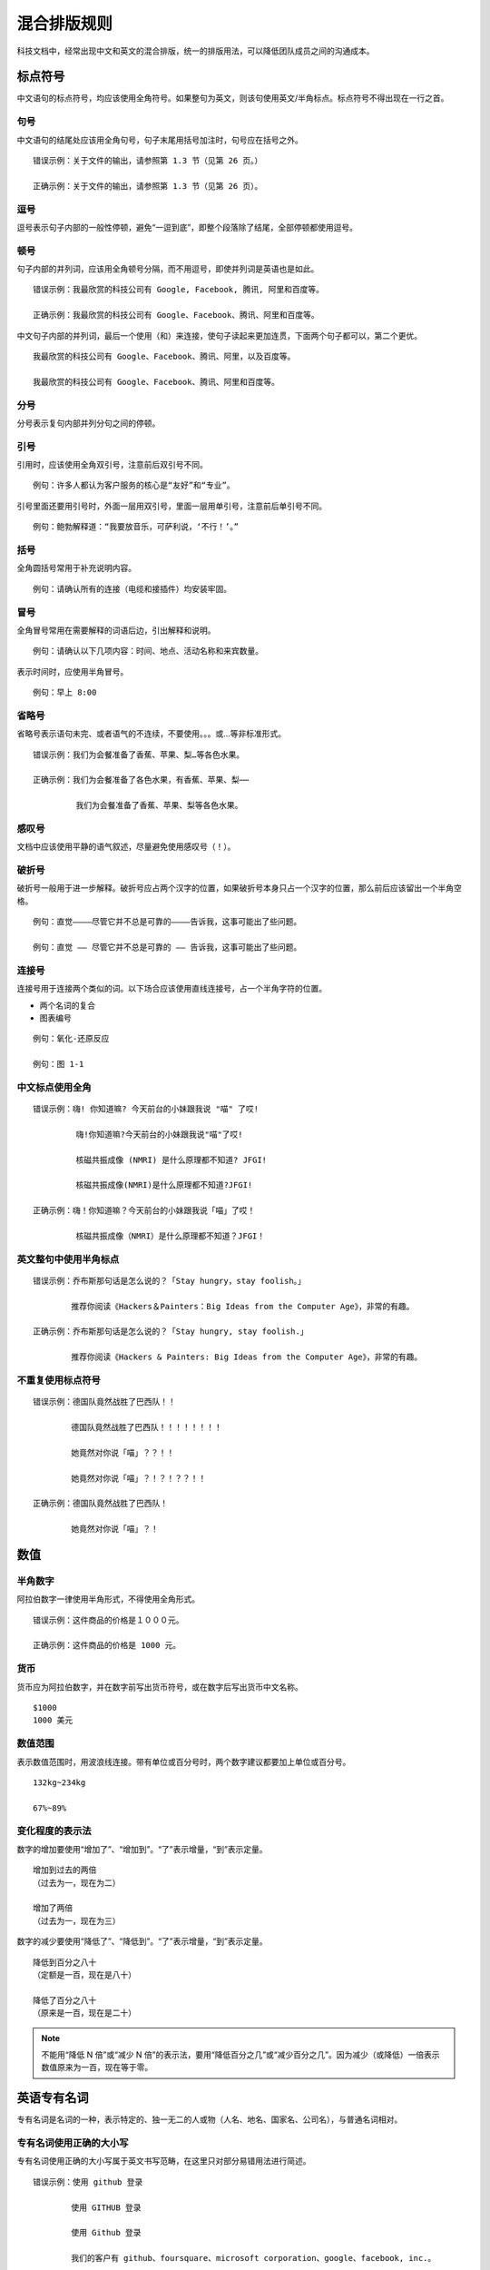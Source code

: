 混合排版规则
####################################

科技文档中，经常出现中文和英文的混合排版，统一的排版用法，可以降低团队成员之间的沟通成本。

标点符号
************************************

中文语句的标点符号，均应该使用全角符号。如果整句为英文，则该句使用英文/半角标点。标点符号不得出现在一行之首。

句号
====================================

中文语句的结尾处应该用全角句号，句子末尾用括号加注时，句号应在括号之外。

::

    错误示例：关于文件的输出，请参照第 1.3 节（见第 26 页。）

    正确示例：关于文件的输出，请参照第 1.3 节（见第 26 页）。

逗号
====================================

逗号表示句子内部的一般性停顿，避免“一逗到底”，即整个段落除了结尾，全部停顿都使用逗号。

顿号
====================================

句子内部的并列词，应该用全角顿号分隔，而不用逗号，即使并列词是英语也是如此。

::

    错误示例：我最欣赏的科技公司有 Google, Facebook, 腾讯, 阿里和百度等。

    正确示例：我最欣赏的科技公司有 Google、Facebook、腾讯、阿里和百度等。


中文句子内部的并列词，最后一个使用（和）来连接，使句子读起来更加连贯，下面两个句子都可以，第二个更优。

::

    我最欣赏的科技公司有 Google、Facebook、腾讯、阿里，以及百度等。

    我最欣赏的科技公司有 Google、Facebook、腾讯、阿里和百度等。

分号
====================================

分号表示复句内部并列分句之间的停顿。

引号
====================================

引用时，应该使用全角双引号，注意前后双引号不同。

::

    例句：许多人都认为客户服务的核心是“友好”和“专业”。

引号里面还要用引号时，外面一层用双引号，里面一层用单引号，注意前后单引号不同。

::

    例句：鲍勃解释道：“我要放音乐，可萨利说，‘不行！’。”

括号
====================================

全角圆括号常用于补充说明内容。

::

    例句：请确认所有的连接（电缆和接插件）均安装牢固。


冒号
====================================

全角冒号常用在需要解释的词语后边，引出解释和说明。

::

    例句：请确认以下几项内容：时间、地点、活动名称和来宾数量。

表示时间时，应使用半角冒号。

::

    例句：早上 8:00

省略号
====================================

省略号表示语句未完、或者语气的不连续，不要使用。。。或...等非标准形式。

::

    错误示例：我们为会餐准备了香蕉、苹果、梨…等各色水果。

    正确示例：我们为会餐准备了各色水果，有香蕉、苹果、梨⋯⋯

             我们为会餐准备了香蕉、苹果、梨等各色水果。

感叹号
====================================

文档中应该使用平静的语气叙述，尽量避免使用感叹号（！）。

破折号
====================================

破折号一般用于进一步解释。破折号应占两个汉字的位置，如果破折号本身只占一个汉字的位置，那么前后应该留出一个半角空格。

::

    例句：直觉————尽管它并不总是可靠的————告诉我，这事可能出了些问题。

    例句：直觉 —— 尽管它并不总是可靠的 —— 告诉我，这事可能出了些问题。

连接号
====================================

连接号用于连接两个类似的词。以下场合应该使用直线连接号，占一个半角字符的位置。

- 两个名词的复合
- 图表编号

::

    例句：氧化-还原反应

    例句：图 1-1

中文标点使用全角
====================================

::

    错误示例：嗨! 你知道嘛? 今天前台的小妹跟我说 "喵" 了哎!

             嗨!你知道嘛?今天前台的小妹跟我说"喵"了哎!

             核磁共振成像 (NMRI) 是什么原理都不知道? JFGI!

             核磁共振成像(NMRI)是什么原理都不知道?JFGI!

    正确示例：嗨！你知道嘛？今天前台的小妹跟我说「喵」了哎！

             核磁共振成像（NMRI）是什么原理都不知道？JFGI！


英文整句中使用半角标点
====================================

::

    错误示例：乔布斯那句话是怎么说的？「Stay hungry，stay foolish。」

            推荐你阅读《Hackers＆Painters：Big Ideas from the Computer Age》，非常的有趣。

    正确示例：乔布斯那句话是怎么说的？「Stay hungry, stay foolish.」

            推荐你阅读《Hackers & Painters: Big Ideas from the Computer Age》，非常的有趣。

不重复使用标点符号
====================================

::

    错误示例：德国队竟然战胜了巴西队！！

            德国队竟然战胜了巴西队！！！！！！！！

            她竟然对你说「喵」？？！！

            她竟然对你说「喵」？！？！？？！！

    正确示例：德国队竟然战胜了巴西队！

            她竟然对你说「喵」？！


数值
************************************

半角数字
====================================

阿拉伯数字一律使用半角形式，不得使用全角形式。

::

    错误示例：这件商品的价格是１０００元。

    正确示例：这件商品的价格是 1000 元。

货币
====================================

货币应为阿拉伯数字，并在数字前写出货币符号，或在数字后写出货币中文名称。

::

    $1000
    1000 美元

数值范围
====================================

表示数值范围时，用波浪线连接。带有单位或百分号时，两个数字建议都要加上单位或百分号。

::

    132kg~234kg

    67%~89%

变化程度的表示法
====================================

数字的增加要使用“增加了”、“增加到”。“了”表示增量，“到”表示定量。

::

    增加到过去的两倍
    （过去为一，现在为二）

    增加了两倍
    （过去为一，现在为三）

数字的减少要使用“降低了”、“降低到”。“了”表示增量，“到”表示定量。

::

    降低到百分之八十
    （定额是一百，现在是八十）

    降低了百分之八十
    （原来是一百，现在是二十）

.. note::

    不能用“降低 N 倍”或“减少 N 倍”的表示法，要用“降低百分之几”或“减少百分之几”。因为减少（或降低）一倍表示数值原来为一百，现在等于零。


英语专有名词
************************************

专有名词是名词的一种，表示特定的、独一无二的人或物（人名、地名、国家名、公司名），与普通名词相对。

专有名词使用正确的大小写
====================================

专有名词使用正确的大小写属于英文书写范畴，在这里只对部分易错用法进行简述。

::

    错误示例：使用 github 登录

            使用 GITHUB 登录

            使用 Github 登录

            我们的客户有 github、foursquare、microsoft corporation、google、facebook, inc.。

            我们的客户有 GITHUB、FOURSQUARE、MICROSOFT CORPORATION、GOOGLE、FACEBOOK, INC.。

            我们的客户有 Github、FourSquare、MicroSoft Corporation、Google、FaceBook, Inc.。

    正确示例：使用 GitHub 登录

            我们的客户有 GitHub、Foursquare、Microsoft Corporation、Google、Facebook, Inc.。

不使用非规范的缩写
====================================

::

    错误示例：我们需要一位熟悉 Js、h5，至少理解一种框架（如 backbone、angular、RJS 等）的 FED。

    正确示例：我们需要一位熟悉 JavaScript、HTML5，至少理解一种框架（如 Backbone.js、AngularJS、React 等）的前端开发者。

空格
************************************

适当的空格可以更好的传达信息内容，美化排版。

中英文之间增加空格
====================================

::

    错误示例：在LeanCloud上，数据存储是围绕AVObject进行的。

            在 LeanCloud上，数据存储是围绕AVObject 进行的。

    正确示例：在 LeanCloud 上，数据存储是围绕 AVObject 进行的。
        
            每个 AVObject 都包含了与 JSON 兼容的 key-value 对应的数据。

.. note::

    产品名词包含中英文组合时，使用时按照官方所定义的格式书写，例如：「豆瓣FM」。

中文与数字之间增加空格
====================================

::

    错误示例：今天出去买菜花了 300元。

            今天出去买菜花了300元。

    正确示例：今天出去买菜花了 300 元。

数字与单位之间不增加空格
====================================

::

    正确示例：我家的光纤入户宽带有 10Gbps，SSD 一共有 10TB。

    错误示例：我家的光纤入户宽带有 10 Gbps，SSD 一共有 20 TB。

另外，度/百分比与数字之间不需要增加空格：

::

    错误示例：今天是 39 ° 的高温。

            新 MacBook Pro 有 15 % 的 CPU 性能提升。

    正确示例：今天是 39° 的高温。

            新 MacBook Pro 有 15% 的 CPU 性能提升。


全角标点与字符之间不增加空格
====================================

::

    错误示例：刚刚买了一部 iPhone ，好开心！

    正确示例：刚刚买了一部 iPhone，好开心！
